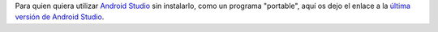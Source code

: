 .. title: Android Studio Portable Download
.. slug: android-studio-portable-download
.. date: 2013/10/20 13:00:00
.. update: 2014/03/28 13:00:00
.. tags: Android, Java, Software
.. link: 
.. description: Enlace para descargar la última versión portable de Android Studio 
.. type: micro

Para quien quiera utilizar `Android Studio`_ sin instalarlo, como un programa "portable", aquí os dejo el enlace a la `última versión de Android Studio`_.

.. _`Android Studio`: http://developer.android.com/sdk/installing/studio.html
.. _`última versión de Android Studio`: http://tools.android.com/download/studio/canary/latest
